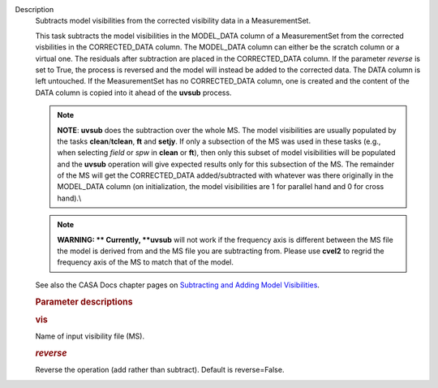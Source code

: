 Description
      Subtracts model visibilities from the corrected visibility data in
      a MeasurementSet.

      This task subtracts the model visibilities in the MODEL_DATA
      column of a MeasurementSet from the corrected visbilities in the
      CORRECTED_DATA column. The MODEL_DATA column can either be the
      scratch column or a virtual one. The residuals after subtraction
      are placed in the CORRECTED_DATA column. If the parameter
      *reverse* is set to True, the process is reversed and the model
      will instead be added to the corrected data. The DATA column is
      left untouched. If the MeasurementSet has no CORRECTED_DATA
      column, one is created and the content of the DATA column is
      copied into it ahead of the **uvsub** process.

      .. note:: **NOTE**: **uvsub** does the subtraction over the whole MS. The
         model visibilities are usually populated by the tasks
         **clean**/**tclean**, **ft** and **setjy**. If only a
         subsection of the MS was used in these tasks (e.g., when
         selecting *field* or *spw* in **clean** or **ft**), then only
         this subset of model visibilities will be populated and the
         **uvsub** operation will give expected results only for this
         subsection of the MS. The remainder of the MS will get the
         CORRECTED_DATA added/subtracted with whatever was there
         originally in the MODEL_DATA column (on initialization, the
         model visibilities are 1 for parallel hand and 0 for cross
         hand).\\

      .. note:: **WARNING: ** Currently, **uvsub** will not work if the
         frequency axis is different between the MS file the model is
         derived from and the MS file you are subtracting from. Please
         use **cvel2** to regrid the frequency axis of the MS to match
         that of the model.

      See also the CASA Docs chapter pages on `Subtracting and Adding
      Model
      Visibilities <https://casa.nrao.edu/casadocs-devel/stable/calibration-and-visibility-data/uv-manipulation/subtracting-or-adding-model-visibilities>`__.

       

      .. rubric:: Parameter descriptions
         :name: parameter-descriptions

      .. rubric:: vis
         :name: vis

      Name of input visibility file (MS).

      .. rubric:: *reverse*
         :name: reverse

      Reverse the operation (add rather than subtract). Default is
      reverse=False.
